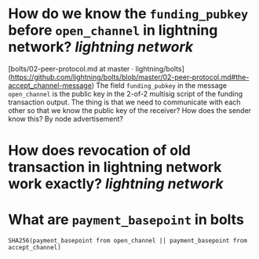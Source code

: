 * How do we know the ~funding_pubkey~ before ~open_channel~ in lightning network? [[lightning network]]
[bolts/02-peer-protocol.md at master · lightning/bolts](https://github.com/lightning/bolts/blob/master/02-peer-protocol.md#the-accept_channel-message)
The field ~funding_pubkey~ in the message ~open_channel~ is the public key in the 2-of-2 multisig script of the funding transaction output. The thing is that we need to communicate with each other so that we know the public key of the receiver? How does the sender know this? By node advertisement?
* How does revocation of old transaction in lightning network work exactly? [[lightning network]]
* What are ~payment_basepoint~ in bolts
#+BEGIN_SRC
SHA256(payment_basepoint from open_channel || payment_basepoint from accept_channel)
#+END_SRC